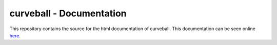 curveball - Documentation
==============================

This repository contains the source for the html documentation of curveball.
This documentation can be seen online here_.

.. _here: zulko.github.io/curveball/‎ 
